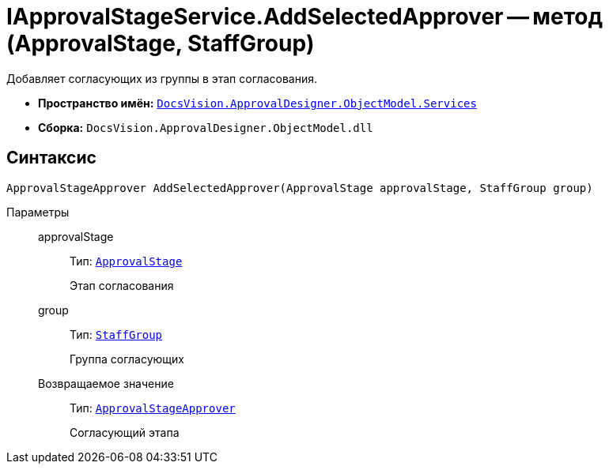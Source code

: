 = IApprovalStageService.AddSelectedApprover -- метод (ApprovalStage, StaffGroup)

Добавляет согласующих из группы в этап согласования.

* *Пространство имён:* `xref:ObjectModel/Services/Services_NS.adoc[DocsVision.ApprovalDesigner.ObjectModel.Services]`
* *Сборка:* `DocsVision.ApprovalDesigner.ObjectModel.dll`

== Синтаксис

[source,csharp]
----
ApprovalStageApprover AddSelectedApprover(ApprovalStage approvalStage, StaffGroup group)
----

Параметры::
approvalStage:::
Тип: `xref:ObjectModel/ApprovalStage_CL.adoc[ApprovalStage]`
+
Этап согласования

group:::
Тип: `xref:BackOffice-ObjectModel-Staff:StaffGroup_CL.adoc[StaffGroup]`
+
Группа согласующих

Возвращаемое значение:::
Тип: `xref:ObjectModel/ApprovalStageApprover_CL.adoc[ApprovalStageApprover]`
+
Согласующий этапа
